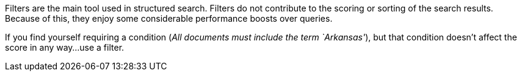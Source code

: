 
Filters are the main tool used in structured search. Filters do not contribute 
to the scoring or sorting of the search results.  Because of this, they enjoy 
some considerable performance boosts over queries.

If you find yourself requiring a condition (_All documents must include the 
term `Arkansas'_), but that condition doesn't affect the score in any way...
use a filter.
